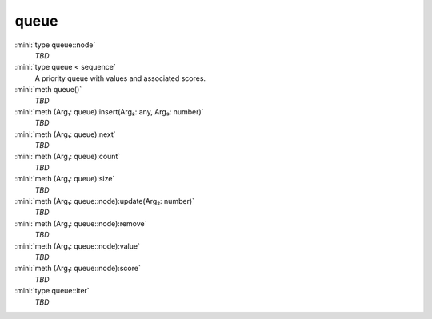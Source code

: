 queue
=====

:mini:`type queue::node`
   *TBD*

:mini:`type queue < sequence`
   A priority queue with values and associated scores.


:mini:`meth queue()`
   *TBD*

:mini:`meth (Arg₁: queue):insert(Arg₂: any, Arg₃: number)`
   *TBD*

:mini:`meth (Arg₁: queue):next`
   *TBD*

:mini:`meth (Arg₁: queue):count`
   *TBD*

:mini:`meth (Arg₁: queue):size`
   *TBD*

:mini:`meth (Arg₁: queue::node):update(Arg₂: number)`
   *TBD*

:mini:`meth (Arg₁: queue::node):remove`
   *TBD*

:mini:`meth (Arg₁: queue::node):value`
   *TBD*

:mini:`meth (Arg₁: queue::node):score`
   *TBD*

:mini:`type queue::iter`
   *TBD*


